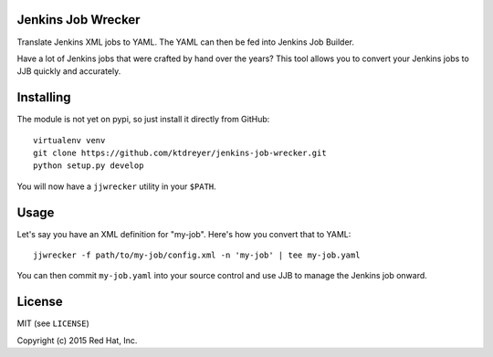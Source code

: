 Jenkins Job Wrecker
-------------------

.. image:: https://travis-ci.org/ktdreyer/jenkins-job-wrecker.svg?branch=master
       :target: https://travis-ci.org/ktdreyer/jenkins-job-wrecker

Translate Jenkins XML jobs to YAML. The YAML can then be fed into Jenkins Job
Builder.

Have a lot of Jenkins jobs that were crafted by hand over the years? This tool
allows you to convert your Jenkins jobs to JJB quickly and accurately.

Installing
----------

The module is not yet on pypi, so just install it directly from GitHub::

     virtualenv venv
     git clone https://github.com/ktdreyer/jenkins-job-wrecker.git
     python setup.py develop

You will now have a ``jjwrecker`` utility in your ``$PATH``.

Usage
-----

Let's say you have an XML definition for "my-job". Here's how you convert that
to YAML::

     jjwrecker -f path/to/my-job/config.xml -n 'my-job' | tee my-job.yaml

You can then commit ``my-job.yaml`` into your source control and use JJB to
manage the Jenkins job onward.


License
-------
MIT (see ``LICENSE``)

Copyright (c) 2015 Red Hat, Inc.
